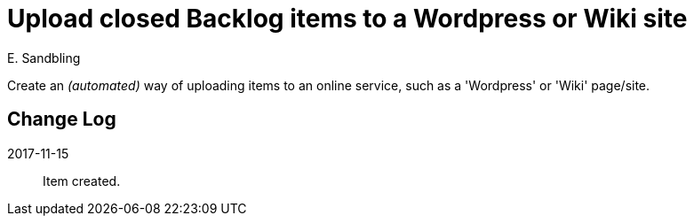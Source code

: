 = Upload closed Backlog items to a Wordpress or Wiki site
E. Sandbling

Create an _(automated)_ way of uploading items to an online service, such as a 'Wordpress' or 'Wiki' page/site.

== Change Log
2017-11-15::
Item created.